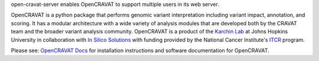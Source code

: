 open-cravat-server enables OpenCRAVAT to support multiple users in its web server.

OpenCRAVAT is a python package that performs genomic variant interpretation including variant impact, annotation, and scoring.  It has a modular architecture with a wide variety of analysis modules that are developed both by the CRAVAT team and the broader variant analysis community. OpenCRAVAT is a product of the `Karchin Lab`_ at Johns Hopkins University in collaboration with `In Silico Solutions`_ with funding provided by the National Cancer Institute's `ITCR`_ program.

.. _Karchin Lab: http://karchinlab.org
.. _In Silico Solutions: http://insilico.us.com
.. _ITCR: https://itcr.cancer.gov

Please see: `OpenCRAVAT Docs`_ for installation instructions and software documentation for OpenCRAVAT.

.. _OpenCRAVAT Docs: https://github.com/KarchinLab/open-cravat/wiki
